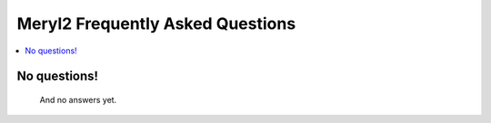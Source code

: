 .. _faq:

Meryl2 Frequently Asked Questions
=================================

.. contents::
  :local:

No questions!
--------------------
  And no answers yet.
